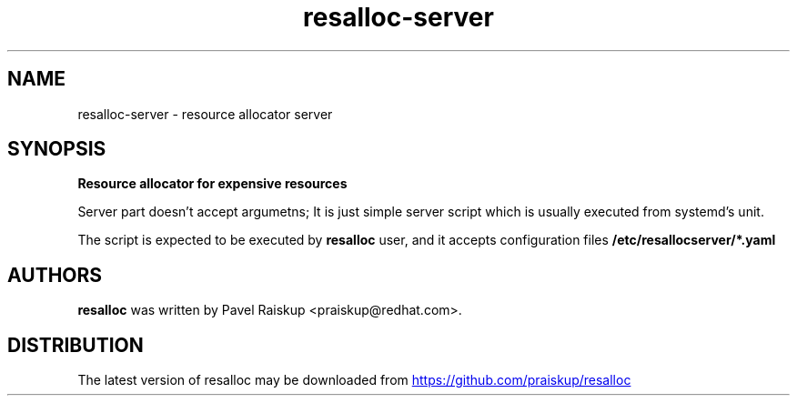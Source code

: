.TH resalloc-server "1" Manual
.SH NAME
resalloc-server \- resource allocator server
.SH SYNOPSIS
.B
Resource allocator for expensive resources

Server part doesn't accept argumetns; It is just simple server script which is
usually executed from systemd's unit.

The script is expected to be executed by
.BR resalloc
user, and it accepts
configuration files
.BR /etc/resallocserver/*.yaml


.SH AUTHORS
.B resalloc
was written by Pavel Raiskup <praiskup@redhat.com>.
.SH DISTRIBUTION
The latest version of resalloc may be downloaded from
.UR https://github.com/praiskup/resalloc
.UE
